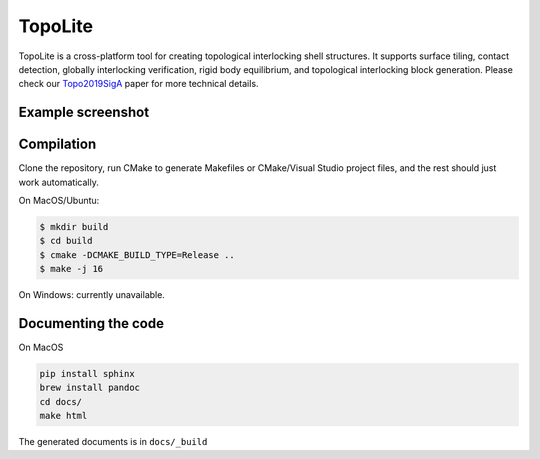 TopoLite
=========


.. begin_brief_description

TopoLite is a cross-platform tool for creating topological interlocking shell structures. It supports surface tiling, contact detection, globally interlocking verification, rigid body equilibrium, and topological interlocking block generation. Please check our Topo2019SigA_ paper for more technical details.

.. _Topo2019SigA: https://lgg.epfl.ch/publications/2019/Topological_Interlocking/index.php




Example screenshot
----------------------------------------------------------------------------------------

.. image:: https://github.com/EPFL-LGG/TopoLite/raw/master/resources/screenshot.png
   :alt: Screenshot of TopoCreator
   :align: center

.. end_brief_description

Compilation
-----------
Clone the repository, run CMake to generate Makefiles or CMake/Visual Studio project files, and the rest should just work automatically.

On MacOS/Ubuntu:

.. code-block:: bash

    $ mkdir build
    $ cd build
    $ cmake -DCMAKE_BUILD_TYPE=Release ..
    $ make -j 16

On Windows: currently unavailable.

Documenting the code
------------
On MacOS

.. code-block:: bash

    pip install sphinx
    brew install pandoc
    cd docs/
    make html

The generated documents is in ``docs/_build``
